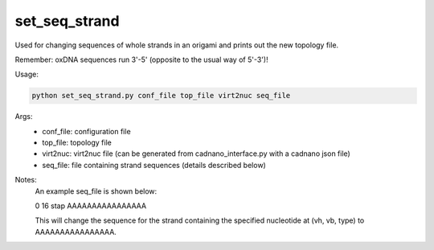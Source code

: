 .. oxDNA_UTILS documentation master file, created by
   sphinx-quickstart on Fri Nov 22 08:42:20 2019.
   You can adapt this file completely to your liking, but it should at least
   contain the root `toctree` directive.

set_seq_strand
=======================================

Used for changing sequences of whole strands in an origami and prints out the new topology file. 

Remember: oxDNA sequences run 3'-5' (opposite to the usual way of 5'-3')!

Usage:

.. code:: python

   python set_seq_strand.py conf_file top_file virt2nuc seq_file

Args:
    - conf_file: configuration file
    - top_file: topology file
    - virt2nuc: virt2nuc file (can be generated from cadnano_interface.py with a cadnano json file)
    - seq_file: file containing strand sequences (details described below)

Notes:
    An example seq_file is shown below:

    0 16 stap AAAAAAAAAAAAAAAA

    This will change the sequence for the strand containing the specified nucleotide at (vh, vb, type) to AAAAAAAAAAAAAAAA.
